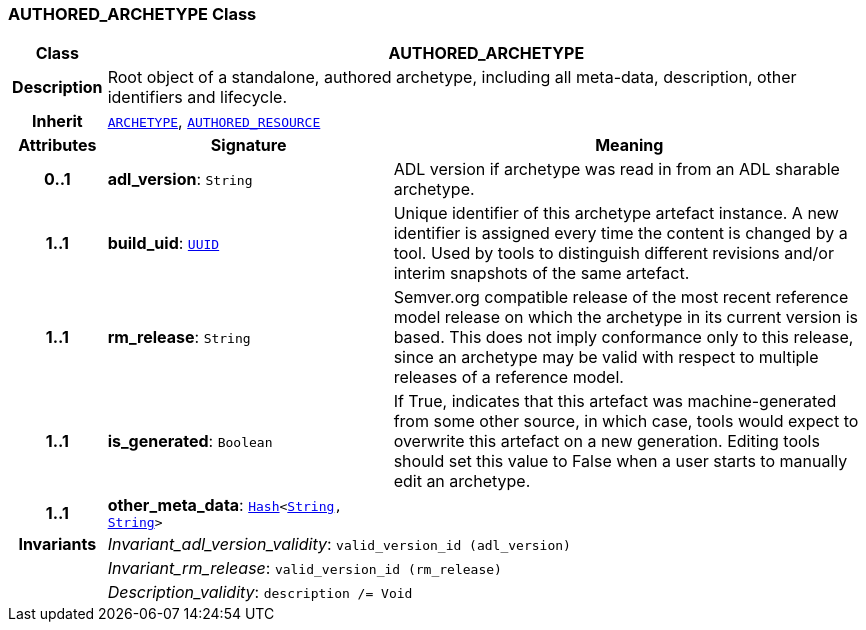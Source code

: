 === AUTHORED_ARCHETYPE Class

[cols="^1,3,5"]
|===
h|*Class*
2+^h|*AUTHORED_ARCHETYPE*

h|*Description*
2+a|Root object of a standalone, authored archetype, including all meta-data, description, other identifiers and lifecycle.

h|*Inherit*
2+|`<<_archetype_class,ARCHETYPE>>`, `link:/releases/BASE/{base_release}/resource.html#_authored_resource_class[AUTHORED_RESOURCE^]`

h|*Attributes*
^h|*Signature*
^h|*Meaning*

h|*0..1*
|*adl_version*: `String`
a|ADL version if archetype was read in from an ADL sharable archetype.

h|*1..1*
|*build_uid*: `link:/releases/BASE/{base_release}/base_types.html#_uuid_class[UUID^]`
a|Unique identifier of this archetype artefact instance. A new identifier is assigned every time the content is changed by a tool. Used by tools to distinguish different revisions and/or interim snapshots of the same artefact.

h|*1..1*
|*rm_release*: `String`
a|Semver.org compatible release of the most recent reference model release on which the archetype in its current version is based. This does not imply conformance only to this release, since an archetype may be valid with respect to multiple releases of a reference model.

h|*1..1*
|*is_generated*: `Boolean`
a|If True, indicates that this artefact was machine-generated from some other source, in which case, tools would expect to overwrite this artefact on a new generation. Editing tools should set this value to False when a user starts to manually edit an archetype.

h|*1..1*
|*other_meta_data*: `link:/releases/BASE/{base_release}/foundation_types.html#_hash_class[Hash^]<link:/releases/BASE/{base_release}/foundation_types.html#_string_class[String^], link:/releases/BASE/{base_release}/foundation_types.html#_string_class[String^]>`
a|

h|*Invariants*
2+a|__Invariant_adl_version_validity__: `valid_version_id (adl_version)`

h|
2+a|__Invariant_rm_release__: `valid_version_id (rm_release)`

h|
2+a|__Description_validity__: `description /= Void`
|===
